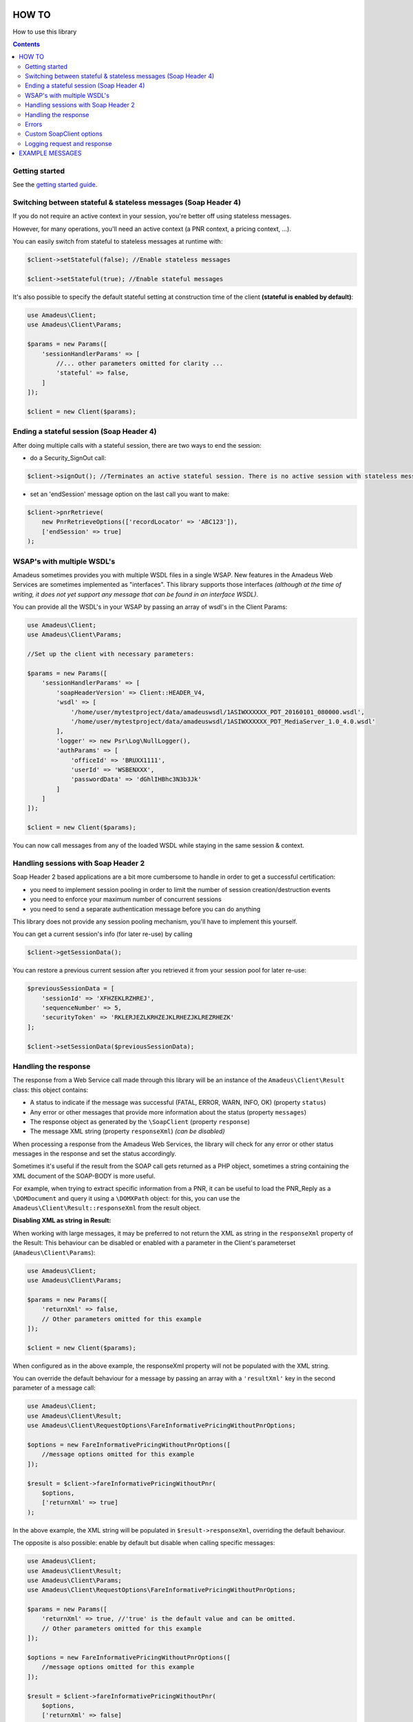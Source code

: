 ======
HOW TO
======

How to use this library

.. contents::

***************
Getting started
***************

See the `getting started guide <about-get-started.rst>`_.

***************************************************************
Switching between stateful & stateless messages (Soap Header 4)
***************************************************************

If you do not require an active context in your session, you're better off using stateless messages.

However, for many operations, you'll need an active context (a PNR context, a pricing context, ...).

You can easily switch from stateful to stateless messages at runtime with:

.. code-block:: php

    $client->setStateful(false); //Enable stateless messages

    $client->setStateful(true); //Enable stateful messages


It's also possible to specify the default stateful setting at construction time of the client **(stateful is enabled by default)**:

.. code-block:: php

    use Amadeus\Client;
    use Amadeus\Client\Params;

    $params = new Params([
        'sessionHandlerParams' => [
            //... other parameters omitted for clarity ...
            'stateful' => false,
        ]
    ]);

    $client = new Client($params);


*****************************************
Ending a stateful session (Soap Header 4)
*****************************************

After doing multiple calls with a stateful session, there are two ways to end the session:

- do a Security_SignOut call:

.. code-block:: php

    $client->signOut(); //Terminates an active stateful session. There is no active session with stateless messages.

- set an 'endSession' message option on the last call you want to make:

.. code-block:: php

    $client->pnrRetrieve(
        new PnrRetrieveOptions(['recordLocator' => 'ABC123']),
        ['endSession' => true]
    );

***************************
WSAP's with multiple WSDL's
***************************

Amadeus sometimes provides you with multiple WSDL files in a single WSAP. New features in the Amadeus Web Services are sometimes implemented as "interfaces". This library supports those interfaces *(although at the time of writing, it does not yet support any message that can be found in an interface WSDL)*.

You can provide all the WSDL's in your WSAP by passing an array of wsdl's in the Client Params:

.. code-block:: php

    use Amadeus\Client;
    use Amadeus\Client\Params;

    //Set up the client with necessary parameters:

    $params = new Params([
        'sessionHandlerParams' => [
            'soapHeaderVersion' => Client::HEADER_V4,
            'wsdl' => [
                '/home/user/mytestproject/data/amadeuswsdl/1ASIWXXXXXX_PDT_20160101_080000.wsdl',
                '/home/user/mytestproject/data/amadeuswsdl/1ASIWXXXXXX_PDT_MediaServer_1.0_4.0.wsdl'
            ],
            'logger' => new Psr\Log\NullLogger(),
            'authParams' => [
                'officeId' => 'BRUXX1111',
                'userId' => 'WSBENXXX',
                'passwordData' => 'dGhlIHBhc3N3b3Jk'
            ]
        ]
    ]);

    $client = new Client($params);


You can now call messages from any of the loaded WSDL while staying in the same session & context.

************************************
Handling sessions with Soap Header 2
************************************

Soap Header 2 based applications are a bit more cumbersome to handle in order to get a successful certification:

- you need to implement session pooling in order to limit the number of session creation/destruction events
- you need to enforce your maximum number of concurrent sessions
- you need to send a separate authentication message before you can do anything

This library does not provide any session pooling mechanism, you'll have to implement this yourself.

You can get a current session's info (for later re-use) by calling

.. code-block:: php

    $client->getSessionData();

You can restore a previous current session after you retrieved it from your session pool for later re-use:

.. code-block:: php

    $previousSessionData = [
        'sessionId' => 'XFHZEKLRZHREJ',
        'sequenceNumber' => 5,
        'securityToken' => 'RKLERJEZLKRHZEJKLRHEZJKLREZRHEZK'
    ];

    $client->setSessionData($previousSessionData);

*********************
Handling the response
*********************

The response from a Web Service call made through this library will be an instance of the ``Amadeus\Client\Result`` class:
this object contains:

* A status to indicate if the message was successful (FATAL, ERROR, WARN, INFO, OK) (property ``status``)
* Any error or other messages that provide more information about the status (property ``messages``)
* The response object as generated by the ``\SoapClient`` (property ``response``)
* The message XML string (property ``responseXml``) *(can be disabled)*

When processing a response from the Amadeus Web Services, the library will check for any error or other status messages in the response and set the status accordingly.

Sometimes it's useful if the result from the SOAP call gets returned as a PHP object,
sometimes a string containing the XML document of the SOAP-BODY is more useful.

For example, when trying to extract specific information from a PNR, it can be useful to load the
PNR_Reply as a ``\DOMDocument`` and query it using a ``\DOMXPath`` object: for this, you can use the ``Amadeus\Client\Result::responseXml`` from the result object.

**Disabling XML as string in Result:**

When working with large messages, it may be preferred to not return the XML as string in the ``responseXml`` property of the Result: This behaviour can be disabled or enabled with a parameter in the Client's parameterset (``Amadeus\Client\Params``):

.. code-block:: php

    use Amadeus\Client;
    use Amadeus\Client\Params;

    $params = new Params([
        'returnXml' => false,
        // Other parameters omitted for this example
    ]);

    $client = new Client($params);

When configured as in the above example, the responseXml property will not be populated with the XML string.

You can override the default behaviour for a message by passing an array with a ``'resultXml'`` key in the second parameter of a message call:

.. code-block:: php

    use Amadeus\Client;
    use Amadeus\Client\Result;
    use Amadeus\Client\RequestOptions\FareInformativePricingWithoutPnrOptions;

    $options = new FareInformativePricingWithoutPnrOptions([
        //message options omitted for this example
    ]);

    $result = $client->fareInformativePricingWithoutPnr(
        $options,
        ['returnXml' => true]
    );

In the above example, the XML string will be populated in ``$result->responseXml``, overriding the default behaviour.

The opposite is also possible: enable by default but disable when calling specific messages:

.. code-block:: php

    use Amadeus\Client;
    use Amadeus\Client\Result;
    use Amadeus\Client\Params;
    use Amadeus\Client\RequestOptions\FareInformativePricingWithoutPnrOptions;

    $params = new Params([
        'returnXml' => true, //'true' is the default value and can be omitted.
        // Other parameters omitted for this example
    ]);

    $options = new FareInformativePricingWithoutPnrOptions([
        //message options omitted for this example
    ]);

    $result = $client->fareInformativePricingWithoutPnr(
        $options,
        ['returnXml' => false]
    );

******
Errors
******

The Amadeus web services can be tricky with regards to error detection. In most verbs, you have to look for the presence of error nodes in the response to see if everything went allright.

We try to ease your pain a little by analyzing the messages we support and look for error nodes. If any are found, we will put any error messages in the ``Amadeus\Client\Result::messages`` property of the result and set the result status accordingly.

If the Amadeus server responds with a ``\SoapFault``, the library will convert this to a ``Result`` object with status 'FATAL'.

To override this behaviour, look at the ``Amadeus\Client\ResponseHandler\ResponseHandlerInterface``.

**************************
Custom \SoapClient options
**************************

You can override the default ``\SoapClient`` options by passing them in the Session Handler Params:

.. code-block:: php

    $params = new Params([
        'sessionHandlerParams' => [
            // ...
            // other parameters omitted for clarity
            // ...
            'soapClientOptions' => [
                'compression' => SOAP_COMPRESSION_ACCEPT | SOAP_COMPRESSION_GZIP
            ]
        ]
        'requestCreatorParams' => [
            'receivedFrom' => 'my test project'
        ]
    ]);

\SoapClient options provided as such will override the default settings defined in
``Amadeus\Client\Session\Handler\Base::$soapClientOptions`` and must be provided in the correct
format as specified in the PHP manual: http://php.net/manual/en/soapclient.soapclient.php

****************************
Logging request and response
****************************

As you can see in the example above, you can provide a PSR-3 compatible Logging object on client instantiation. When you do this, all requests and responses in XML format will be logged to it.

This can be useful for debugging purposes, or when working with Amadeus Support.

Here's an example of how to use a `Monolog <https://github.com/Seldaek/monolog>`_ logging object, which logs to a simple ascii file:

.. code-block:: php

    <?php

    use Monolog\Logger;
    use Monolog\Handler\StreamHandler;
    use Amadeus\Client;
    use Amadeus\Client\Params;
    use Amadeus\Client\RequestOptions\PnrRetrieveOptions;

    $msgLog = new Logger('RequestResponseLogs');
    $msgLog->pushHandler(new StreamHandler('/var/www/myapp/logs/requestresponse.log', Logger::INFO));


    //Set up the client with logger:

    $params = new Params([
        'sessionHandlerParams' => [
            'logger' => $msgLog
            // Other parameters omitted in this example
        ]
    ]);

    $client = new Client($params);

    $pnrResult = $client->pnrRetrieve(
        new PnrRetrieveOptions(['recordLocator' => 'ABC123'])
    );

If you now check the logfile's contents, it will contain the request and response for the PNR_Retrieve call you just made.


================
EXAMPLE MESSAGES
================

See `examples <samples.rst>`_.
